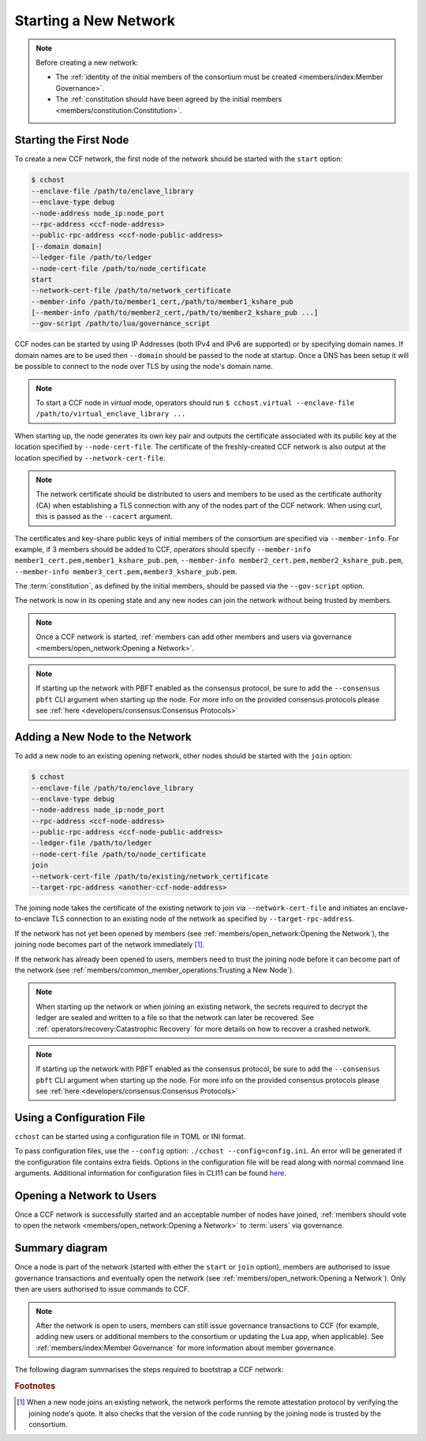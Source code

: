 Starting a New Network
======================

.. note:: Before creating a new network:

    - The :ref:`identity of the initial members of the consortium must be created <members/index:Member Governance>`.
    - The :ref:`constitution should have been agreed by the initial members <members/constitution:Constitution>`.

Starting the First Node
-----------------------

To create a new CCF network, the first node of the network should be started with the ``start`` option:

.. code-block:: bash

    $ cchost
    --enclave-file /path/to/enclave_library
    --enclave-type debug
    --node-address node_ip:node_port
    --rpc-address <ccf-node-address>
    --public-rpc-address <ccf-node-public-address>
    [--domain domain]
    --ledger-file /path/to/ledger
    --node-cert-file /path/to/node_certificate
    start
    --network-cert-file /path/to/network_certificate
    --member-info /path/to/member1_cert,/path/to/member1_kshare_pub
    [--member-info /path/to/member2_cert,/path/to/member2_kshare_pub ...]
    --gov-script /path/to/lua/governance_script

CCF nodes can be started by using IP Addresses (both IPv4 and IPv6 are supported) or by specifying domain names. If domain names are to be used then ``--domain`` should be passed to the node at startup. Once a DNS has been setup it will be possible to connect to the node over TLS by using the node's domain name.

.. note:: To start a CCF node in `virtual` mode, operators should run ``$ cchost.virtual --enclave-file /path/to/virtual_enclave_library ...``

When starting up, the node generates its own key pair and outputs the certificate associated with its public key at the location specified by ``--node-cert-file``. The certificate of the freshly-created CCF network is also output at the location specified by ``--network-cert-file``.

.. note:: The network certificate should be distributed to users and members to be used as the certificate authority (CA) when establishing a TLS connection with any of the nodes part of the CCF network. When using curl, this is passed as the ``--cacert`` argument.

The certificates and key-share public keys of initial members of the consortium are specified via ``--member-info``. For example, if 3 members should be added to CCF, operators should specify ``--member-info member1_cert.pem,member1_kshare_pub.pem``, ``--member-info member2_cert.pem,member2_kshare_pub.pem``, ``--member-info member3_cert.pem,member3_kshare_pub.pem``.

The :term:`constitution`, as defined by the initial members, should be passed via the ``--gov-script`` option.

The network is now in its opening state and any new nodes can join the network without being trusted by members.

.. note:: Once a CCF network is started, :ref:`members can add other members and users via governance <members/open_network:Opening a Network>`.
.. note:: If starting up the network with PBFT enabled as the consensus protocol, be sure to add the ``--consensus pbft`` CLI argument  when starting up the node. For more info on the provided consensus protocols please see :ref:`here <developers/consensus:Consensus Protocols>`

Adding a New Node to the Network
--------------------------------

To add a new node to an existing opening network, other nodes should be started with the ``join`` option:

.. code-block:: bash

    $ cchost
    --enclave-file /path/to/enclave_library
    --enclave-type debug
    --node-address node_ip:node_port
    --rpc-address <ccf-node-address>
    --public-rpc-address <ccf-node-public-address>
    --ledger-file /path/to/ledger
    --node-cert-file /path/to/node_certificate
    join
    --network-cert-file /path/to/existing/network_certificate
    --target-rpc-address <another-ccf-node-address>

The joining node takes the certificate of the existing network to join via ``--network-cert-file`` and initiates an enclave-to-enclave TLS connection to an existing node of the network as specified by ``--target-rpc-address``.

If the network has not yet been opened by members (see :ref:`members/open_network:Opening the Network`), the joining node becomes part of the network immediately [#remote_attestation]_.

If the network has already been opened to users, members need to trust the joining node before it can become part of the network (see :ref:`members/common_member_operations:Trusting a New Node`).

.. note:: When starting up the network or when joining an existing network, the secrets required to decrypt the ledger are sealed and written to a file so that the network can later be recovered. See :ref:`operators/recovery:Catastrophic Recovery` for more details on how to recover a crashed network.
.. note:: If starting up the network with PBFT enabled as the consensus protocol, be sure to add the ``--consensus pbft`` CLI argument when starting up the node. For more info on the provided consensus protocols please see :ref:`here <developers/consensus:Consensus Protocols>`

Using a Configuration File
-----------------------

``cchost`` can be started using a configuration file in TOML or INI format. 

.. code-block:: toml
    # config.toml
    enclave-file = <enclave-file>
    enclave-type = debug
    consensus = raft
    node-address = <node-address>
    rpc-address = <rpc-address>
    public-rpc-address = <public-rpc-address>

    [<subcommand, one of [start, join, recover]>]
    network-cert-file = <network-cert-file-name>
    member-info = "<member_cert.pem>,<member_kshare_pub.pem>"
    gov-script = <gov-script-name>

.. code-block:: ini
    ; config.ini
    enclave-file = <enclave-file>
    enclave-type = debug
    consensus = raft
    node-address = <node-address>
    rpc-address = <rpc-address>
    public-rpc-address = <public-rpc-address>

    [<subcommand, one of [start, join, recover]>]
    network-cert-file = <network-cert-file-name>
    member-info = "<member_cert.pem>,<member_kshare_pub.pem>"
    gov-script = <gov-script-name>

To pass configuration files, use the ``--config`` option: ``./cchost --config=config.ini``. An error will be generated if the configuration file contains extra fields. Options in the configuration file will be read along with normal command line arguments. Additional information for configuration files in CLI11 can be found `here <https://cliutils.github.io/CLI11/book/chapters/config.html>`_.

Opening a Network to Users
--------------------------

Once a CCF network is successfully started and an acceptable number of nodes have joined, :ref:`members should vote to open the network <members/open_network:Opening a Network>` to :term:`users` via governance.

Summary diagram
---------------

Once a node is part of the network (started with either the ``start`` or ``join`` option), members are authorised to issue governance transactions and eventually open the network (see :ref:`members/open_network:Opening a Network`). Only then are users authorised to issue commands to CCF.

.. note:: After the network is open to users, members can still issue governance transactions to CCF (for example, adding new users or additional members to the consortium or updating the Lua app, when applicable). See :ref:`members/index:Member Governance` for more information about member governance.

The following diagram summarises the steps required to bootstrap a CCF network:

.. mermaid::

    sequenceDiagram
        participant Operators
        participant Members
        participant Users
        participant Node 0
        participant Node 1

        Operators->>+Node 0: cchost start --rpc-address=ip0:port0
        Node 0-->>Operators: Network Certificate
        Note over Node 0: Part Of Network

        Operators->>+Node 1: cchost join --network-cert-file=Network Certificate --target-rpc-address=ip0:port0

        Node 1->>+Node 0: Join network (over TLS)
        Node 0-->>Node 1: Network Secrets (over TLS)

        Note over Node 1: Part Of Network

        loop Governance transactions (e.g. adding a user)
            Members->>+Node 0: HTTP Request (any node)
            Node 0-->>Members: HTTP Response (any node)
        end

        Members->>+Node 0: Propose to open network (any node)
        Members->>+Node 0: Vote to open network (any node)
        Note over Node 0, Node 1: Proposal accepted, CCF open to users


        loop Business transactions
            Users->>+Node 0: HTTP Request (any node)
            Node 0-->>Users: HTTP Response (any node)
        end

.. rubric:: Footnotes

.. [#remote_attestation] When a new node joins an existing network, the network performs the remote attestation protocol by verifying the joining node's quote. It also checks that the version of the code running by the joining node is trusted by the consortium.
